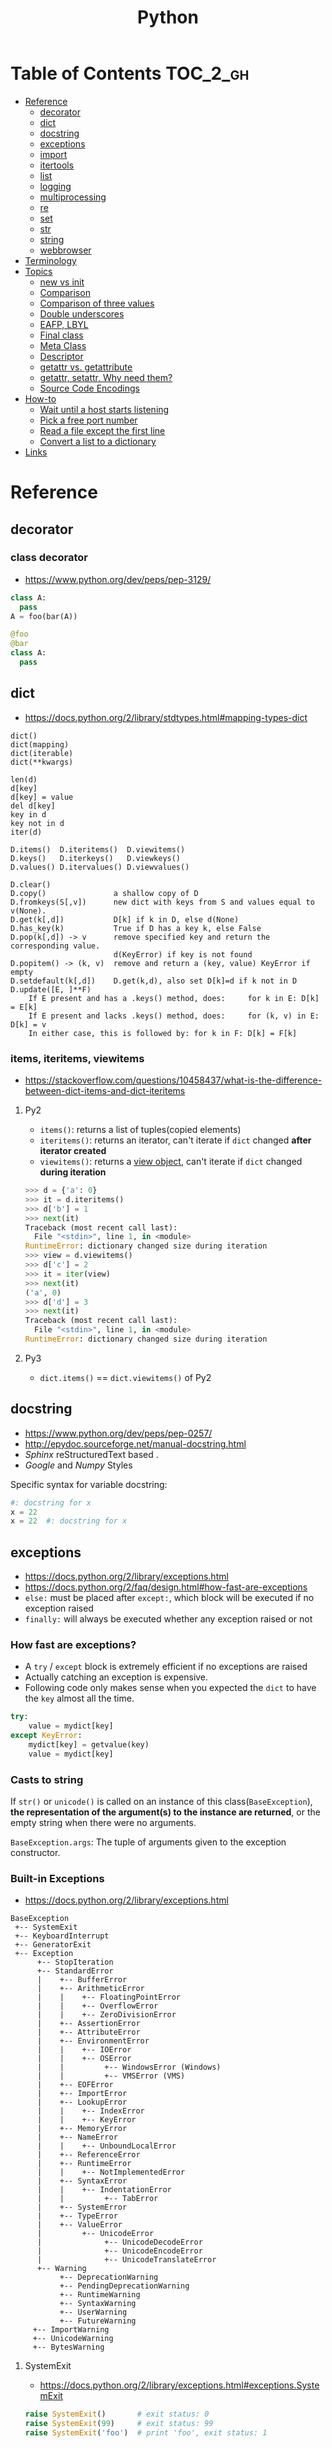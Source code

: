 #+TITLE: Python


* Table of Contents                                                :TOC_2_gh:
- [[#reference][Reference]]
  - [[#decorator][decorator]]
  - [[#dict][dict]]
  - [[#docstring][docstring]]
  - [[#exceptions][exceptions]]
  - [[#import][import]]
  - [[#itertools][itertools]]
  - [[#list][list]]
  - [[#logging][logging]]
  - [[#multiprocessing][multiprocessing]]
  - [[#re][re]]
  - [[#set][set]]
  - [[#str][str]]
  - [[#string][string]]
  - [[#webbrowser][webbrowser]]
- [[#terminology][Terminology]]
- [[#topics][Topics]]
  - [[#__new__-vs-__init__][__new__ vs __init__]]
  - [[#comparison][Comparison]]
  - [[#comparison-of-three-values][Comparison of three values]]
  - [[#double-underscores][Double underscores]]
  - [[#eafp-lbyl][EAFP, LBYL]]
  - [[#final-class][Final class]]
  - [[#meta-class][Meta Class]]
  - [[#descriptor][Descriptor]]
  - [[#__getattr__-vs-__getattribute__][__getattr__ vs. __getattribute__]]
  - [[#getattr-setattr-why-need-them][getattr, setattr, Why need them?]]
  - [[#source-code-encodings][Source Code Encodings]]
- [[#how-to][How-to]]
  - [[#wait-until-a-host-starts-listening][Wait until a host starts listening]]
  - [[#pick-a-free-port-number][Pick a free port number]]
  - [[#read-a-file-except-the-first-line][Read a file except the first line]]
  - [[#convert-a-list-to-a-dictionary][Convert a list to a dictionary]]
- [[#links][Links]]

* Reference
** decorator
*** class decorator
- https://www.python.org/dev/peps/pep-3129/

#+BEGIN_SRC python
  class A:
    pass
  A = foo(bar(A))

  @foo
  @bar
  class A:
    pass
#+END_SRC

** dict
- https://docs.python.org/2/library/stdtypes.html#mapping-types-dict

#+BEGIN_EXAMPLE
  dict()
  dict(mapping)
  dict(iterable)
  dict(**kwargs)

  len(d)
  d[key]
  d[key] = value
  del d[key]
  key in d
  key not in d
  iter(d)

  D.items()  D.iteritems()  D.viewitems()
  D.keys()   D.iterkeys()   D.viewkeys()
  D.values() D.itervalues() D.viewvalues()

  D.clear()
  D.copy()               a shallow copy of D
  D.fromkeys(S[,v])      new dict with keys from S and values equal to v(None).
  D.get(k[,d])           D[k] if k in D, else d(None)
  D.has_key(k)           True if D has a key k, else False
  D.pop(k[,d]) -> v      remove specified key and return the corresponding value.
                         d(KeyError) if key is not found
  D.popitem() -> (k, v)  remove and return a (key, value) KeyError if empty
  D.setdefault(k[,d])    D.get(k,d), also set D[k]=d if k not in D
  D.update([E, ]**F)
      If E present and has a .keys() method, does:     for k in E: D[k] = E[k]
      If E present and lacks .keys() method, does:     for (k, v) in E: D[k] = v
      In either case, this is followed by: for k in F: D[k] = F[k]
#+END_EXAMPLE

*** items, iteritems, viewitems
- https://stackoverflow.com/questions/10458437/what-is-the-difference-between-dict-items-and-dict-iteritems

**** Py2
- ~items()~: returns a list of tuples(copied elements)
- ~iteritems()~: returns an iterator, can't iterate if ~dict~ changed *after iterator created*
- ~viewitems()~: returns a [[https://docs.python.org/2/library/stdtypes.html#dictionary-view-objects][view object]], can't iterate if ~dict~ changed *during iteration*

#+BEGIN_SRC python
  >>> d = {'a': 0}
  >>> it = d.iteritems()
  >>> d['b'] = 1
  >>> next(it)
  Traceback (most recent call last):
    File "<stdin>", line 1, in <module>
  RuntimeError: dictionary changed size during iteration
  >>> view = d.viewitems()
  >>> d['c'] = 2
  >>> it = iter(view)
  >>> next(it)
  ('a', 0)
  >>> d['d'] = 3
  >>> next(it)
  Traceback (most recent call last):
    File "<stdin>", line 1, in <module>
  RuntimeError: dictionary changed size during iteration
#+END_SRC

**** Py3
- ~dict.items()~ == ~dict.viewitems()~ of Py2

** docstring
- https://www.python.org/dev/peps/pep-0257/
- http://epydoc.sourceforge.net/manual-docstring.html
- [[sphinx.org][Sphinx]] reStructuredText based .
- [[docstring-google.py][Google]] and [[docstring-numpy.py][Numpy]] Styles

Specific syntax for variable docstring:
#+BEGIN_SRC python
  #: docstring for x
  x = 22
  x = 22  #: docstring for x
#+END_SRC

** exceptions
- https://docs.python.org/2/library/exceptions.html
- https://docs.python.org/2/faq/design.html#how-fast-are-exceptions
- ~else:~ must be placed after ~except:~, which block will be executed if no exception raised
- ~finally:~ will always be executed whether any exception raised or not

*** How fast are exceptions?
- A ~try~ / ~except~ block is extremely efficient if no exceptions are raised
- Actually catching an exception is expensive.
- Following code only makes sense when you expected the ~dict~ to have the ~key~ almost all the time.
#+BEGIN_SRC python
  try:
      value = mydict[key]
  except KeyError:
      mydict[key] = getvalue(key)
      value = mydict[key]
#+END_SRC

*** Casts to string
If ~str()~ or ~unicode()~ is called on an instance of this class(~BaseException~),
*the representation of the argument(s) to the instance are returned*,
or the empty string when there were no arguments.

~BaseException.args~: The tuple of arguments given to the exception constructor.

*** Built-in Exceptions
- https://docs.python.org/2/library/exceptions.html

#+BEGIN_EXAMPLE
  BaseException
   +-- SystemExit
   +-- KeyboardInterrupt
   +-- GeneratorExit
   +-- Exception
        +-- StopIteration
        +-- StandardError
        |    +-- BufferError
        |    +-- ArithmeticError
        |    |    +-- FloatingPointError
        |    |    +-- OverflowError
        |    |    +-- ZeroDivisionError
        |    +-- AssertionError
        |    +-- AttributeError
        |    +-- EnvironmentError
        |    |    +-- IOError
        |    |    +-- OSError
        |    |         +-- WindowsError (Windows)
        |    |         +-- VMSError (VMS)
        |    +-- EOFError
        |    +-- ImportError
        |    +-- LookupError
        |    |    +-- IndexError
        |    |    +-- KeyError
        |    +-- MemoryError
        |    +-- NameError
        |    |    +-- UnboundLocalError
        |    +-- ReferenceError
        |    +-- RuntimeError
        |    |    +-- NotImplementedError
        |    +-- SyntaxError
        |    |    +-- IndentationError
        |    |         +-- TabError
        |    +-- SystemError
        |    +-- TypeError
        |    +-- ValueError
        |         +-- UnicodeError
        |              +-- UnicodeDecodeError
        |              +-- UnicodeEncodeError
        |              +-- UnicodeTranslateError
        +-- Warning
             +-- DeprecationWarning
             +-- PendingDeprecationWarning
             +-- RuntimeWarning
             +-- SyntaxWarning
             +-- UserWarning
             +-- FutureWarning
       +-- ImportWarning
       +-- UnicodeWarning
       +-- BytesWarning
#+END_EXAMPLE

**** SystemExit
- https://docs.python.org/2/library/exceptions.html#exceptions.SystemExit

#+BEGIN_SRC python
  raise SystemExit()       # exit status: 0
  raise SystemExit(99)     # exit status: 99
  raise SystemExit('foo')  # print 'foo', exit status: 1
#+END_SRC

*** raise MyException vs raise MyException()
- http://stackoverflow.com/questions/16706956/is-there-a-difference-between-raise-exception-and-raise-exception-without
- The short answer is that both ~raise MyException~ and ~raise MyException()~ do the same thing.
- This first form auto instantiates your exception.
- So, use ~raise MyException~ when there are no arguments.

*** Catching multiple exceptions
Because ~except TypeError,e~ is equivalent to ~exception TypeError as e~, you must use ~tuple~ to catch multiple exceptions
like ~except (TypeError, ValueError) as e~

** import
*** Absolute import vs implicit, explicit relative import
- https://www.python.org/dev/peps/pep-0328/
- https://stackoverflow.com/questions/4209641/absolute-vs-explicit-relative-import-of-python-module
- ~from __future__ import absolute_import~ for ~py2~
- Default in ~py3~

#+BEGIN_EXAMPLE
  foo
    |--__init__.py
    |--bar.py
    |--baz.py
  bar.py
  baz.py
#+END_EXAMPLE

- In ~implicit relative import~, which is legacy and not recommended, the semantic of ~import bar~ is different among where it used.
  - In ~baz.py~ it will imports ~bar.py~,
  - In ~foo/baz.py~ it will imports ~foo/bar.py~

This would cause subtle bugs. At this point, we need ~absolute_import~

#+BEGIN_SRC python
  from __future__ import absolute_import
  import bar
#+END_SRC
With this code, ~import bar~ always imports ~bar.py~, not things like ~foo/bar.py~.
To import ~foo/bar.py~, there are two ways. One is absoulte import and the other is explicit relative import.

#+BEGIN_SRC python
  from __future__ import absolute_import

  # Absolute import
  import foo.bar

  # Explicit relative import
  # This is valid only when this file is in 'foo' package
  # This way is discouraged; PEP8 prefers absolute imports
  import .bar
#+END_SRC

*** Import in function
- https://stackoverflow.com/questions/128478/should-python-import-statements-always-be-at-the-top-of-a-module
- https://stackoverflow.com/questions/11990556/python-how-to-make-global-imports-from-a-function
- ~import~ will cache the module. So ~import in function~ won't cause reload and severe overhead.
- But ~import in function~ would still have addtional overhead for checking and resolving the cache, etc.
- So, use ~import in function~ only for optional library support or resolving circular dependency problem.
- ~import~ statement is just loading a module and giving a name for it. So we can perform a module level import within a function:

#+BEGIN_SRC python
  def foo():
      global math
      import math
#+END_SRC

*** Submodules related from
- https://docs.python.org/3/tutorial/modules.html#packages
- ~from package import item~ ::
  1. Tests whether the ~item~ is defined in the package;
  2. If not, it assumes it is a module and attempts to load it.
  3. If it fails to find it, an ~ImportError~ exception is raised.
- ~import item.subitem.subsubitem~ ::
  1. Each item except for the last must be a package
  2. The last item can be a module or a package but *can’t be a class or function or variable defined in the previous item.*

*** Sorting imports
- https://pypi.python.org/pypi/isort
- https://stackoverflow.com/questions/20762662/whats-the-correct-way-to-sort-python-import-x-and-from-x-import-y-statement

** itertools
- https://docs.python.org/2/library/itertools.html

#+BEGIN_SRC python
  # Generates a break or new group every time the value of the key function changes
  [k for k, g in groupby('AAAABBBCCDAABBB')]   # --> A B C D A B
  [list(g) for k, g in groupby('AAAABBBCCD')]  # --> AAAA BBB CC D
#+END_SRC

** list
- https://docs.python.org/2/library/stdtypes.html#mutable-sequence-types
- https://docs.python.org/2/library/stdtypes.html#sequence-types-str-unicode-list-tuple-bytearray-buffer-xrange

#+BEGIN_EXAMPLE
  x in s
  x not in s
  s + t         the concatenation of s and t
  s * n, n * s  equivalent to adding s to itself n times
  s[i]
  s[i:j]
  s[i:j:k]
  s[i] = x
  s[i:j] = t    slice of s from i to j is replaced by the contents of the iterable t
  del s[i:j]    same as s[i:j] = []
  s[i:j:k] = t  the elements of s[i:j:k] are replaced by those of t
  del s[i:j:k]  removes the elements of s[i:j:k] from the list
  s *= n        updates s with its contents repeated n times
  len(s)
  min(s)
  max(s)

  L.append(object)
  L.count(value) -> integer
  L.extend(iterable)
  L.index(value, [start, [stop]]) -> integer  return first index of value; ValueError on failure
  L.insert(index, object)                     insert object before index
  L.pop([index]) -> item                      remove and return item at index (default last); IndexError on failure
  L.remove(value)                             remove first occurrence of value; ValueError on failure
  L.reverse()                                 reverse *IN PLACE*
  L.sort(cmp=None, key=None, reverse=False)   stable sort *IN PLACE*; cmp(x, y) -> -1, 0, 1
#+END_EXAMPLE

** logging
- https://docs.python.org/2/library/logging.html
- https://docs.python.org/2/howto/logging.html#logging-basic-tutorial
- https://docs.python.org/2/howto/logging-cookbook.html#logging-cookbook

[[file:_img/screenshot_2017-06-30_22-28-31.png]]
** multiprocessing
- https://docs.python.org/2/library/multiprocessing.html

#+BEGIN_SRC python :results output
  from multiprocessing import Pool
  import time

  def f(id_):
      for _ in range(2):
          print id_
          time.sleep(1)


  # pool must be created AFTER defining functions to apply
  pool = Pool(processes=3)

  for i in range(4):
      pool.apply_async(f, (i,))

  pool.close()  # Prevents any more tasks from being submitted to the pool
  pool.join()
#+END_SRC

#+RESULTS:
: 0
: 1
: 2
: 1
: 0
: 2
: 3
: 3

** re
- https://docs.python.org/2/library/re.html
#+BEGIN_EXAMPLE
  The special characters are:
      "."      Matches any character except a newline.
      "^"      Matches the start of the string.
      "$"      Matches the end of the string or just before the newline at
                the end of the string.
      "*"      Matches 0 or more (greedy) repetitions of the preceding RE.
                Greedy means that it will match as many repetitions as possible.
      "+"      Matches 1 or more (greedy) repetitions of the preceding RE.
      "?"      Matches 0 or 1 (greedy) of the preceding RE.
      ,*?,+?,?? Non-greedy versions of the previous three special characters.
      {m,n}    Matches from m to n repetitions of the preceding RE.
      {m,n}?   Non-greedy version of the above.
      "\\"     Either escapes special characters or signals a special sequence.
      []       Indicates a set of characters.
                A "^" as the first character indicates a complementing set.
      "|"      A|B, creates an RE that will match either A or B.
      (...)    Matches the RE inside the parentheses.
                The contents can be retrieved or matched later in the string.
      (?iLmsux) Set the I, L, M, S, U, or X flag for the RE (see below).
      (?:...)  Non-grouping version of regular parentheses.
      (?P<name>...) The substring matched by the group is accessible by name.
      (?P=name)     Matches the text matched earlier by the group named name.
      (?#...)  A comment; ignored.
      (?=...)  Matches if ... matches next, but doesn't consume the string.
      (?!...)  Matches if ... doesn't match next.
      (?<=...) Matches if preceded by ... (must be fixed length).
      (?<!...) Matches if not preceded by ... (must be fixed length).
      (?(id/name)yes|no) Matches yes pattern if the group with id/name matched,
                          the (optional) no pattern otherwise.

  The special sequences consist of "\\" and a character from the list
  below.  If the ordinary character is not on the list, then the
  resulting RE will match the second character.
      \number  Matches the contents of the group of the same number.
      \A       Matches only at the start of the string.
      \Z       Matches only at the end of the string.
      \b       Matches the empty string, but only at the start or end of a word.
      \B       Matches the empty string, but not at the start or end of a word.
      \d       Matches any decimal digit; equivalent to the set [0-9].
      \D       Matches any non-digit character; equivalent to the set [^0-9].
      \s       Matches any whitespace character; equivalent to [ \t\n\r\f\v].
      \S       Matches any non-whitespace character; equiv. to [^ \t\n\r\f\v].
      \w       Matches any alphanumeric character; equivalent to [a-zA-Z0-9_].
                With LOCALE, it will match the set [0-9_] plus characters defined
                as letters for the current locale.
      \W       Matches the complement of \w.
      \\       Matches a literal backslash.

  This module exports the following functions:
      match    Match a regular expression pattern to the beginning of a string.
      search   Search a string for the presence of a pattern.
      sub      Substitute occurrences of a pattern found in a string.
      subn     Same as sub, but also return the number of substitutions made.
      split    Split a string by the occurrences of a pattern.
      findall  Find all occurrences of a pattern in a string.
      finditer Return an iterator yielding a match object for each match.
      compile  Compile a pattern into a RegexObject.
      purge    Clear the regular expression cache.
      escape   Backslash all non-alphanumerics in a string.

  Some of the functions in this module takes flags as optional parameters:
      I  IGNORECASE  Perform case-insensitive matching.
      L  LOCALE      Make \w, \W, \b, \B, dependent on the current locale.
      M  MULTILINE   "^" matches the beginning of lines (after a newline)
                      as well as the string.
                      "$" matches the end of lines (before a newline) as well
                      as the end of the string.
      S  DOTALL      "." matches any character at all, including the newline.
      X  VERBOSE     Ignore whitespace and comments for nicer looking RE's.
      U  UNICODE     Make \w, \W, \b, \B, dependent on the Unicode locale.
#+END_EXAMPLE

** set
- https://docs.python.org/2/library/stdtypes.html#set-types-set-frozenset

#+BEGIN_EXAMPLE
  x in set
  x not in set
  set.isdisjoint(other)
  set <= other           set.issubset(other)
  set < other            set <= other and set != other
  set >= other           set.issuperset(other)
  set > other            set >= other and set != other
  set | other | ...      set.union(*others)
  set & other & ...      set.intersection(*others)
  set - other - ...      set.difference(*others)
  set ^ other            set.symmetric_difference(other)
                         (either the set or other but not both)
  set.copy()             (a shallow copy of s)

  # only for set, not frozenset
  set |= other | ...     set.update(*others)
  set &= other & ...     set.intersection_update(*others)
  set -= other | ...     set.difference_update(*others)
  set ^= other           set.symmetric_difference_update(other)
  set.add(elem)
  set.remove(elem)       (remove elem. KeyError if elem doesn't exist)
  set.discard(elem)      (remove elem if it is present)
  set.pop()              (remove and return an arbitrary elem. KeyError if empty)
  clear()
#+END_EXAMPLE

#+BEGIN_QUOTE
non-operator versions of union(), intersection(), difference(), and symmetric_difference(), issubset(), and issuperset()
methods *will accept any iterable* as an argument.
In contrast, their *operator based counterparts require their arguments to be sets*.
#+END_QUOTE

#+BEGIN_QUOTE
~set('abc') == frozenset('abc')~ returns ~True~ and so does ~set('abc') in set([frozenset('abc')])~.
#+END_QUOTE

** str
** string
- https://docs.python.org/2/library/stdtypes.html#string-methods

#+BEGIN_EXAMPLE
  S.capitalize() -> string
  S.center(width[, fillchar]) -> string             fillchar=' '
  S.count(sub[, start[, end]]) -> int
  S.decode([encoding[,errors]]) -> object
  S.encode([encoding[,errors]]) -> object
  S.endswith(suffix[, start[, end]]) -> bool        suffix can also be a tuple of strings
  S.expandtabs([tabsize]) -> string                 tabsize=8
  S.find(sub [,start [,end]]) -> int                return -1 on failure
  S.format(*args, **kwargs) -> string
  S.index(sub [,start [,end]]) -> int               raise ValueError on failure
  S.isalnum() -> bool
  S.isalpha() -> bool
  S.isdigit() -> bool
  S.islower() -> bool
  S.isspace() -> bool
  S.istitle() -> bool
  S.isupper() -> bool
  S.join(iterable) -> string
  S.ljust(width[, fillchar]) -> string              fillchar=' '
  S.lower() -> string
  S.lstrip([chars]) -> string or unicode            like S.strip()
  S.partition(sep) -> (head, sep, tail)             If sep is not found, return (S, '', '')
  S.replace(old, new[, count]) -> string
  S.rfind(sub [,start [,end]]) -> int               like S.find()
  S.rindex(sub [,start [,end]]) -> int              like S.index()
  S.rjust(width[, fillchar]) -> string              fillchar=' '
  S.rpartition(sep) -> (head, sep, tail)            like S.partition()
  S.rsplit([sep [,maxsplit]]) -> list of strings    sep=' '
  S.rstrip([chars]) -> string or unicode            like S.strip()
  S.split([sep [,maxsplit]]) -> list of strings     like S.rsplit()
  S.splitlines(keepends=False) -> list of strings
  S.startswith(prefix[, start[, end]]) -> bool      like S.endswith()
  S.strip([chars]) -> string or unicode             remove leading whitespace(or chars)
  S.swapcase() -> string
  S.title() -> string
  S.translate(table [,deletechars]) -> string
  S.upper() -> string                               see also string.maketrans()
  S.zfill(width) -> string                          zero padding for numeric string
#+END_EXAMPLE

*** format
- https://pyformat.info/

#+BEGIN_SRC python
  >>> '%s %s' % ('one', 'two')
  >>> '{} {}'.format('one', 'two')    # one two
  >>> '%d %d' % (1, 2)
  >>> '{} {}'.format(1, 2)            # 1 2
  >>> '{1} {0}'.format('one', 'two')  # two one


  class Data(object):
      def __str__(self):
          return 'str'
      def __repr__(self):
          return 'repr'
  >>> '%s %r' % (Data(), Data())
  >>> '{0!s} {0!r}'.format(Data())  # str repr

  class Data(object):
      def __repr__(self):
          return 'räpr'
  # '%a', '{0!a}' for ascii()
  >>> '%r %a' % (Data(), Data())
  >>> '{0!r} {0!a}'.format(Data())  # räpr r\xe4pr


  >>> '%10s' % ('test',)
  >>> '{:>10}'.format('test')   # test
  >>> '%-10s' % ('test',)
  >>> '{:10}'.format('test')    # test      $
  >>> '{:_<10}'.format('test')  # test______
  >>> '{:^10}'.format('test')   # test   $
  >>> '{:^6}'.format('zip')     # zip  $  (extra character on the right)


  >>> '%.5s' % ('xylophone',)
  >>> '{:.5}'.format('xylophone')    # xylop
  >>> '%-10.5s' % ('xylophone',)
  >>> '{:10.5}'.format('xylophone')  # xylop     $


  >>> '%d' % (42,)
  >>> '{:d}'.format(42)        # 42
  >>> '%4d' % (42,)
  >>> '{:4d}'.format(42)       #   42
  >>> '%04d' % (42,)
  >>> '{:04d}'.format(42)      # 0042
  >>> '%+d' % (42,)
  >>> '{:+d}'.format(42)       # +42
  >>> '% d' % ((- 23),)
  >>> '{: d}'.format((- 23))   # -23
  >>> '% d' % (42,)
  >>> '{: d}'.format(42)       #  42
  >>> '{:=5d}'.format((- 23))  # -  23
  >>> '{:=+5d}'.format(23)     # +  23


  >>> '%f' % (3.141592653589793,)
  >>> '{:f}'.format(3.141592653589793)      # 3.141593
  >>> '%06.2f' % (3.141592653589793,)
  >>> '{:06.2f}'.format(3.141592653589793)  # 003.14


  data = {'first': 'Hodor', 'last': 'Hodor!'}
  >>> '%(first)s %(last)s' % data
  >>> '{first} {last}'.format(**data)  # Hodor Hodor!
  >>> '{first} {last}'.format(first='Hodor', last='Hodor!')  # Hodor Hodor!

  person = {'first': 'Jean-Luc', 'last': 'Picard'}
  >>> '{p[first]} {p[last]}'.format(p=person)  # Jean-Luc Picard

  data = [4, 8, 15, 16, 23, 42]
  >>> '{d[4]} {d[5]}'.format(d=data)  # 23 42

  class Plant(object):
      type = 'tree'
  >>> '{p.type}'.format(p=Plant())  # tree

  class Plant(object):
      type = 'tree'
      kinds = [{'name': 'oak'}, {'name': 'maple'}]
  >>> '{p.type}: {p.kinds[0][name]}'.format(p=Plant())  # tree: oak

  from datetime import datetime
  >>> '{:%Y-%m-%d %H:%M}'.format(datetime(2001, 2, 3, 4, 5))  # 2001-02-03 04:05


  >>> '{:{align}{width}}'.format('test', align='^', width='10')      # test   $
  >>> '%.*s = %.*f' % (3, 'Gibberish', 3, 2.7182)
  >>> '{:.{prec}} = {:.{prec}f}'.format('Gibberish', 2.7182, prec=3) # Gib = 2.718
  >>> '%*.*f' % (5, 2, 2.7182)
  >>> '{:{width}.{prec}f}'.format(2.7182, width=5, prec=2)           # 2.72
  >>> '{:{prec}} = {:{prec}}'.format('Gibberish', 2.7182, prec='.3') # Gib = 2.72

  from datetime import datetime
  dt = datetime(2001, 2, 3, 4, 5)
  >>> '{:{dfmt} {tfmt}}'.format(dt, dfmt='%Y-%m-%d', tfmt='%H:%M')   # 2001-02-03 04:05

  >>> '{:{}{}{}.{}}'.format(2.7182818284, '>', '+', 10, 3)           # +2.72
  >>> '{:{}{sign}{}.{}}'.format(2.7182818284, '>', 10, 3, sign='+')  # +2.72


  class HAL9000(object):
      def __format__(self, format):
          if (format == 'open-the-pod-bay-doors'):
              return "I'm afraid I can't do that."
          return 'HAL 9000'
  >>> '{:open-the-pod-bay-doors}'.format(HAL9000())  # I'm afraid I can't do that.
#+END_SRC

** webbrowser
- https://docs.python.org/2/library/webbrowser.html

#+BEGIN_SRC shell
  # Open an url in a new tab(-t)
  $ python -m webbrowser -t "http://www.python.org"
#+END_SRC

#+BEGIN_SRC python
  # With python code:
  import webbrowser
  webbrowser.open_new_tab('http://yeonghoey.com')
#+END_SRC

* Terminology
* Topics
** __new__ vs __init__
- https://docs.python.org/2/reference/datamodel.html#basic-customization
- https://stackoverflow.com/questions/674304/pythons-use-of-new-and-init
- ~__init__~ is called after the instance has been created (by ~__new__~), but before it is returned to the caller.
- In general, you shouldn't need to override ~__new__~ unless you're subclassing an immutable type like ~str~, ~int~, ~unicode~ or ~tuple~.

** Comparison
- https://docs.python.org/2/library/stdtypes.html#comparisons
- http://michael-yxf.appspot.com/?p=251002

#+BEGIN_SRC python
  >>> a = ['0', 9999, {}, [], False, ()]
  >>> a.sort()
  >>> a
  [False, 9999, {}, [], '0', ()]
#+END_SRC

#+BEGIN_QUOTE
CPython implementation detail: Objects of different types except numbers are ordered by their type names;
objects of the same types that don't support proper comparison are ordered by their address.
#+END_QUOTE

** Comparison of three values
#+BEGIN_SRC python
  x == y == z
  x == y and y == z  # 'y' is evaluated twice

  # ok
  0 < x < 10
  10 >= z >= 2
#+END_SRC

-----
- https://stackoverflow.com/questions/13792604/usage-of-the-operator-for-three-objects/13792615#13792615

** Double underscores
- https://docs.python.org/2/reference/datamodel.html
- https://docs.python.org/2/library/stdtypes.html#special-attributes
- Also called ~dunder~, ~special methods~, ~magic methods~
- [[https://www.python.org/dev/peps/pep-0008/#id36][PEP8]] guides to never use these style names for custom uses.

#+BEGIN_SRC python
  # Callables
  callable.__doc__
  callable.__name__
  callable.__module__
  callable.__defaults__
  callable.__code__
  callable.__globals__
  callable.__dict__
  callable.__closure__

  # Basic
  object.__new__(cls[, ...])
  object.__init__(self[, ...])
  object.__del__(self)
  object.__repr__(self)
  object.__str__(self)
  object.__lt__(self, other)
  object.__le__(self, other)
  object.__eq__(self, other)
  object.__ne__(self, other)
  object.__gt__(self, other)
  object.__ge__(self, other)
  object.__cmp__(self, other)
  object.__rcmp__(self, other)
  object.__hash__(self)
  object.__nonzero__(self)
  object.__unicode__(self)

  # Attribute access
  object.__getattr__(self, name)
  object.__setattr__(self, name, value)
  object.__delattr__(self, name)¶
  object.__getattribute__(self, name)

  # Descriptors
  object.__get__(self, instance, owner)
  object.__set__(self, instance, value)
  object.__delete__(self, instance)

  # Class
  __slots__
  __metaclass__
  class.__instancecheck__(self, instance)
  class.__subclasscheck__(self, subclass)

  # Callable
  object.__call__(self[, args...])

  # Container
  object.__len__(self)
  object.__getitem__(self, key)
  object.__missing__(self, key)
  object.__setitem__(self, key, value)
  object.__delitem__(self, key)
  object.__iter__(self)
  object.__reversed__(self)
  object.__contains__(self, item)

  # Sequence
  object.__getslice__(self, i, j)
  object.__setslice__(self, i, j, sequence)
  object.__delslice__(self, i, j)

  # Numeric
  object.__add__(self, other)
  object.__sub__(self, other)
  object.__mul__(self, other)
  object.__floordiv__(self, other)
  object.__mod__(self, other)
  object.__divmod__(self, other)
  object.__pow__(self, other[, modulo])
  object.__lshift__(self, other)
  object.__rshift__(self, other)
  object.__and__(self, other)
  object.__xor__(self, other)
  object.__or__(self, other)
  object.__div__(self, other)
  object.__truediv__(self, other)

  # Numeric, swapped operands
  # For instance, to evaluate the expression x - y,
  # where y is an instance of a class that has an __rsub__() method,
  # y.__rsub__(x) is called if x.__sub__(y) returns NotImplemented.
  object.__radd__(self, other)
  object.__rsub__(self, other)
  object.__rmul__(self, other)
  object.__rdiv__(self, other)
  object.__rtruediv__(self, other)
  object.__rfloordiv__(self, other)
  object.__rmod__(self, other)
  object.__rdivmod__(self, other)
  object.__rpow__(self, other)
  object.__rlshift__(self, other)
  object.__rrshift__(self, other)
  object.__rand__(self, other)
  object.__rxor__(self, other)
  object.__ror__(self, other)

  # Numeric, inplace (like +=)
  object.__iadd__(self, other)
  object.__isub__(self, other)
  object.__imul__(self, other)
  object.__idiv__(self, other)
  object.__itruediv__(self, other)
  object.__ifloordiv__(self, other)
  object.__imod__(self, other)
  object.__ipow__(self, other[, modulo])
  object.__ilshift__(self, other)
  object.__irshift__(self, other)
  object.__iand__(self, other)
  object.__ixor__(self, other)
  object.__ior__(self, other)
  object.__neg__(self)
  object.__pos__(self)
  object.__abs__(self)
  object.__invert__(self)
  object.__complex__(self)
  object.__int__(self)
  object.__long__(self)
  object.__float__(self)
  object.__oct__(self)
  object.__hex__(self)
  object.__index__(self)
  object.__coerce__(self, other)

  # with statement
  object.__enter__(self)
  object.__exit__(self, exc_type, exc_value, traceback)
#+END_SRC

- Others search within python library directorin
- ~egrep -oh '__[A-Za-z_][A-Za-z_0-9]*__' *.py | sort | uniq~

#+BEGIN_SRC python
  __all__
  __args__
  __author__
  __bases__
  __builtin__
  __builtins__
  __cached__
  __class__
  __copy__
  __credits__
  __date__
  __decimal_context__
  __deepcopy__
  __exception__
  __file__
  __flags__
  __getinitargs__
  __getstate__
  __import__
  __importer__
  __ispkg__
  __loader__
  __main__
  __mro__
  __package__
  __path__
  __pkgdir__
  __return__
  __safe_for_unpickling__
  __setstate__
  __temp__
  __test__
  __version__
#+END_SRC

** EAFP, LBYL
- https://docs.python.org/3/glossary.html#term-eafp
- https://docs.python.org/3/glossary.html#term-lbyl

#+BEGIN_SRC python
  # EAFP (Easier to ask for forgiveness than permission)
  try:
      return mapping[key]
  except KeyError:
      pass


  # LBYL (Look Before you leap)
  if key in mapping:
      return mapping[key]
#+END_SRC

#+BEGIN_QUOTE
*LBYL* can fail if another thread removes the key after the test, but before the lookup.
This issue can be solved with locks or by using the *EAFP* approach.
#+END_QUOTE

** Final class
- http://stackoverflow.com/questions/2825364/final-classes-in-python-3-x-something-guido-isnt-telling-me

#+BEGIN_SRC python
  class Final(type):
      def __new__(cls, name, bases, classdict):
          for b in bases:
              if isinstance(b, Final):
                  raise TypeError("type '{0}' is not an acceptable base type"
                                  .format(b.__name__))
          return type.__new__(cls, name, bases, classdict)


  class C(object):
      __metaclass__ = Final
#+END_SRC

** Meta Class
- https://blog.ionelmc.ro/2015/02/09/understanding-python-metaclasses/
- http://eli.thegreenplace.net/2011/08/14/python-metaclasses-by-example
- https://stackoverflow.com/questions/6966772/using-the-call-method-of-a-metaclass-instead-of-new
- https://docs.python.org/2/library/functions.html#type
- Subclasses inherit the metaclass

#+BEGIN_SRC python :results output
  class Meta(type):
      def __new__(meta, name, bases, class_dict):
          print 'Meta.__new__'
          print 1, meta
          print 2, name
          print 3, bases
          print 4, class_dict
          return type.__new__(meta, name, bases, class_dict)

      def __init__(cls, name, bases, class_dict):
          print 'Meta.__init__'

      def __call__(cls, *args, **kwargs):
          print 'Meta.__call__'
          return type.__call__(cls, *args, **kwargs)


  print 'Before class Foo'


  class Foo(object):
      __metaclass__ = Meta

      print 'Defining class Foo (1)'

      def __new__(cls):
          print 'Foo.__new__'
          return super(Foo, cls).__new__(cls)

      print 'Defining class Foo (2)'

      def __init__(self):
          print 'Foo.__init__'

      print 'Defining class Foo (3)'

  print 'After class Foo'

  print '--------------------------------------------------------------------------------'

  print 'Before instance foo'
  foo = Foo()
  print 'After instance foo'
#+END_SRC

#+BEGIN_EXAMPLE
  Before class Foo
  Defining class Foo (1)
  Defining class Foo (2)
  Defining class Foo (3)
  Meta.__new__
  1 <class '__main__.Meta'>
  2 Foo
  3 (<type 'object'>,)
  4 {'__module__': '__main__', '__metaclass__': <class '__main__.Meta'>, '__new__': <function __new__ at 0x7f697432a050>, '__init__': <function __init__ at 0x7f697432a0c8>}
  Meta.__init__
  After class Foo
  --------------------------------------------------------------------------------
  Before instance foo
  Meta.__call__
  Foo.__new__
  Foo.__init__
  After instance foo
#+END_EXAMPLE

#+BEGIN_SRC python
  # 'type' is implemented like following:
  class type:
      def __call__(cls, *args, **kwarg):

          # A few things could possibly be done to cls here... maybe... or maybe not...
          # then we call cls.__new__() to get a new object
          obj = cls.__new__(cls, *args, **kwargs)

          # A few things done to obj here... maybe... or not...
          # then we call obj.__init__()
          obj.__init__(*args, **kwargs)

          # maybe a few more things done to obj here
          # then we return obj
          return obj
#+END_SRC

[[file:_img/screenshot_2017-06-30_22-02-51.png]]

[[file:_img/screenshot_2017-06-30_22-02-40.png]]

** Descriptor
- https://docs.python.org/2/howto/descriptor.html

#+BEGIN_SRC python
  descr.__get__(self, obj, type=None) # -> value
  descr.__set__(self, obj, value)     # -> None
  descr.__delete__(self, obj)         # -> None
#+END_SRC

#+BEGIN_SRC python
  from weakref import WeakKeyDictionary

  class Grade(object):
      def __init__(self):
          self._values = WeakKeyDictionary()

      def __get__(self, instance, instance_type):
          if instance is None:
              return self
          else:
              return self._values.get(instance, 0)

      def __set__(self, instance, value):
          # Do something special
          self._values[instance] = value
#+END_SRC

#+BEGIN_SRC python
  class Exam(object):
      a = Grade()
      b = Grade()
#+END_SRC

- Descriptors are invoked by the ~__getattribute__()~ method
- Overriding ~__getattribute__()~ prevents automatic descriptor calls
- ~__getattribute__()~ is only available with new style classes and objects
- ~object.__getattribute__()~ and ~type.__getattribute__()~ make different calls to ~__get__()~.

*** Functions and Methods
For classes, method definitions are just functions.
For instances, these functions need to be bound to the instance.
To support method calls, functions include the ~__get__()~ method for binding methods during attribute access.

#+BEGIN_SRC python
  class Function(object):
      . . .
      def __get__(self, obj, objtype=None):
          "Simulate func_descr_get() in Objects/funcobject.c"
          return types.MethodType(self, obj, objtype)
#+END_SRC

-----
- https://docs.python.org/3/howto/descriptor.html#functions-and-methods
- https://stackoverflow.com/questions/1015307/python-bind-an-unbound-method

*** Data descriptors vs. non-data descriptors
- https://stackoverflow.com/questions/13007179/python-data-and-non-data-descriptors
- Data descriptor: defines both ~__get__()~ and ~__set__()~
- Non-data descriptor: defines only ~__get__()~


- Data descriptors always override instance dictionaries.
- Non-data descriptors may be overridden by instance dictionaries.
- Following example shows that data descriptor(~@property~) takes precedence over non-data descriptor(~Descriptor~)

#+BEGIN_SRC python
  >>> class Descriptor(object):
  ...     def __init__(self, name):
  ...         self.name = name
  ...     def __get__(self, instance, cls):
  ...         print 'Getting %s, with instance %r, class %r' % (self.name, instance, cls)
  ...
  >>> class Foo(object):
  ...     _spam = 'eggs'
  ...     @property
  ...     def spam(self):
  ...         return self._spam
  ...     @spam.setter
  ...     def spam(self, val):
  ...         self._spam = val
  ...
  >>> Foo().spam
  'eggs'
  >>> foo = Foo()
  >>> foo.__dict__['spam'] = Descriptor('Override')
  >>> foo.spam
  'eggs'
#+END_SRC

** __getattr__ vs. __getattribute__
- https://stackoverflow.com/questions/3278077/difference-between-getattr-vs-getattribute

#+BEGIN_SRC python
  class Foo(object):
      def __getattr__(self, name):
          print '__getattr_: %s' % name
  foo = Foo()
  foo.bar
  foo.bar = 0
  foo.bar  # __getattr__ won't be invoked, because 'foo.bar' is now existing

  # Output:
  # __getattr_: bar
#+END_SRC

#+BEGIN_SRC python
  class Foo(object):
      def __getattribute__(self, name):
          print '__getattribute_: %s' % name
  foo = Foo()
  foo.bar
  foo.bar = 0
  foo.bar  # __getattribute__ will always be invoked, whether 'foo.bar' is existing or not.

  # Output:
  # __getattribute_: bar
  # __getattribute_: bar
#+END_SRC

- Always ~__getattribute__~ is called first
- ~Descriptor~ handling is done in the default ~__getattribute__~ implementation
- ~__getattr__~ is good for fallback implementation for missing attributes.

** getattr, setattr, Why need them?
- https://stackoverflow.com/questions/19123707/why-use-setattr-and-getattr-built-ins

#+BEGIN_SRC python
  somevar = 'foo'
  getattr(x, somevar)
  getattr(x, somevar, 0)  # also can specify default value
#+END_SRC

** Source Code Encodings
- [[https://www.python.org/dev/peps/pep-0263/][PEP 263]]

#+BEGIN_SRC python
  #!/usr/bin/python
  # -*- coding: utf-8 -*-
#+END_SRC

* How-to
** Wait until a host starts listening
#+BEGIN_SRC python
  from contextlib import closing
  from socket import socket, AF_INET, SOCK_STREAM
  from time import sleep

  def wait_healthy(host, port, interval=1.):
      while True:
          with closing(socket(AF_INET, SOCK_STREAM)) as s:
              if s.connect_ex((host, port)) == 0:
                  break
              else:
                  sleep(interval)
#+END_SRC

:REFERENCES:
- [[/socket#connect][/socket#connect]]
- https://stackoverflow.com/questions/19196105/python-how-to-check-if-a-network-port-is-open-on-linux
:END:

** Pick a free port number
#+BEGIN_SRC python
  from socket import socket, AF_INET, SOCK_STREAM
  from contextlib import closing

  def free_port():
      with closing(socket(AF_INET, SOCK_STREAM)) as s:
          s.bind(('localhost', 0))
          return s.getsockname()[1]
#+END_SRC

-----
- https://stackoverflow.com/questions/1365265/on-localhost-how-do-i-pick-a-free-port-number/1365284

** Read a file except the first line
- https://stackoverflow.com/questions/4796764/read-file-from-line-2-or-skip-header-row

#+BEGIN_SRC python
  with open(fname) as f:
      next(f)
      for line in f:
          #do something
#+END_SRC

** Convert a list to a dictionary
#+BEGIN_SRC python
  dict(izip(*([iter(a)]*2)))
#+END_SRC

#+BEGIN_SRC python
  iter(h)    #create an iterator from the array, no copies here
  []*2       #creates an array with two copies of the same iterator, the trick
  izip(*())  #consumes the two iterators creating a tuple
  dict()     #puts the tuples into key,value of the dictionary
#+END_SRC
-----
- https://stackoverflow.com/questions/4576115/convert-a-list-to-a-dictionary-in-python

* Links
